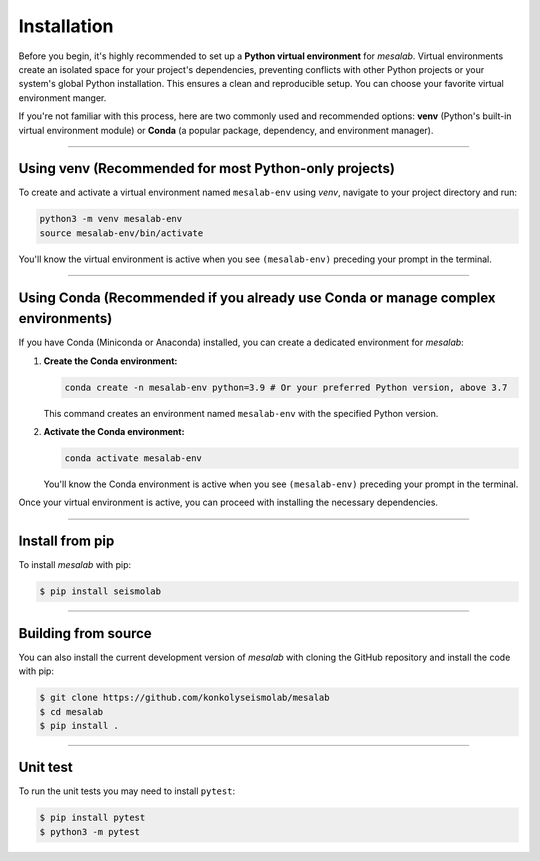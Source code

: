 Installation
===============

Before you begin, it's highly recommended to set up a **Python virtual environment** for `mesalab`. Virtual environments create an isolated space for your project's dependencies, preventing conflicts with other Python projects or your system's global Python installation. This ensures a clean and reproducible setup. You can choose your favorite virtual environment manger. 

If you're not familiar with this process, here are two commonly used and recommended options: **venv** (Python's built-in virtual environment module) or **Conda** (a popular package, dependency, and environment manager).

----

Using venv (Recommended for most Python-only projects)
------------------------------------------------------

To create and activate a virtual environment named ``mesalab-env`` using `venv`, navigate to your project directory and run:

.. code-block:: bash

    python3 -m venv mesalab-env
    source mesalab-env/bin/activate

You'll know the virtual environment is active when you see ``(mesalab-env)`` preceding your prompt in the terminal.

----

Using Conda (Recommended if you already use Conda or manage complex environments)
---------------------------------------------------------------------------------

If you have Conda (Miniconda or Anaconda) installed, you can create a dedicated environment for `mesalab`:

1.  **Create the Conda environment:**

    .. code-block:: bash

        conda create -n mesalab-env python=3.9 # Or your preferred Python version, above 3.7

    This command creates an environment named ``mesalab-env`` with the specified Python version.

2.  **Activate the Conda environment:**

    .. code-block:: bash

        conda activate mesalab-env

    You'll know the Conda environment is active when you see ``(mesalab-env)`` preceding your prompt in the terminal.



Once your virtual environment is active, you can proceed with installing the necessary dependencies.

----

Install from pip
----------------

To install `mesalab` with pip:

.. code-block:: console

   $ pip install seismolab

----

Building from source
--------------------

You can also install the current development version of `mesalab` with cloning the GitHub repository and install the code with pip:

.. code-block:: console

  $ git clone https://github.com/konkolyseismolab/mesalab
  $ cd mesalab
  $ pip install .

----

Unit test
---------
To run the unit tests you may need to install ``pytest``:

.. code-block:: console

  $ pip install pytest
  $ python3 -m pytest